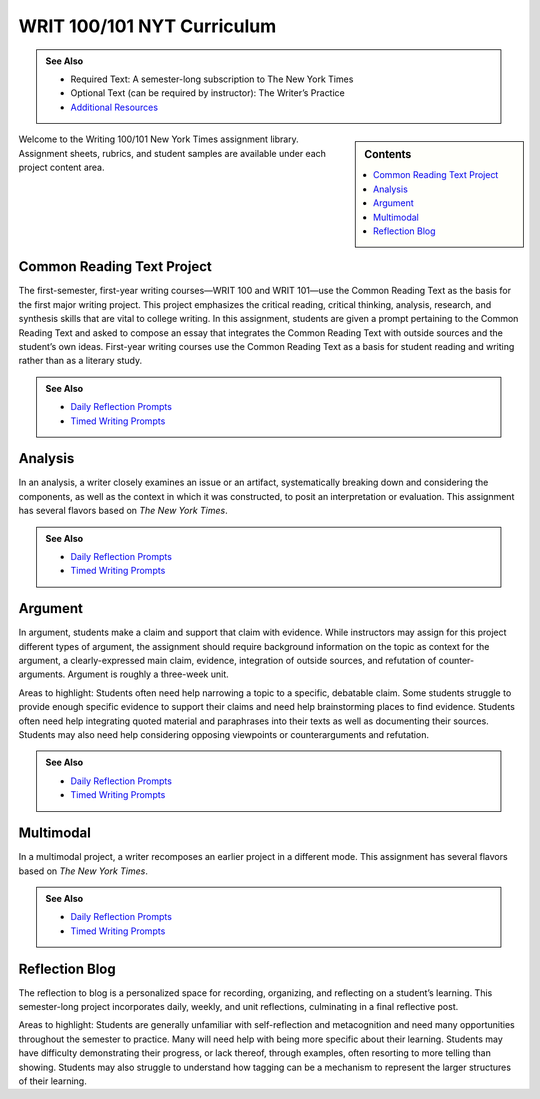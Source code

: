 ================================
WRIT 100/101 NYT Curriculum
================================
.. admonition:: See Also

    * Required Text: A semester-long subscription to The New York Times
    * Optional Text (can be required by instructor): The Writer’s Practice
    * `Additional Resources <https://olemiss.box.com/s/byuvvayzk4g2qx28i809qpyclfyolxpj>`_ 

.. sidebar:: Contents

    .. contents:: 
        :local:
        :depth: 1

Welcome to the Writing 100/101 New York Times assignment library. Assignment sheets, rubrics, and student samples are available under each project content area.

Common Reading Text Project
----------------------------
The first-semester, first-year writing courses—WRIT 100 and WRIT 101—use the Common Reading Text as the basis for the first major writing project. This project emphasizes the critical reading, critical thinking, analysis, research, and synthesis skills that are vital to college writing. In this assignment, students are given a prompt pertaining to the Common Reading Text and asked to compose an essay that integrates the Common Reading Text with outside sources and the student’s own ideas. First-year writing courses use the Common Reading Text as a basis for student reading and writing rather than as a literary study.

.. admonition:: See Also

    * `Daily Reflection Prompts <https://olemiss.box.com/s/6x1cnysqt175k5mrdg0tmfedurf0szow>`__
    * `Timed Writing Prompts <https://olemiss.box.com/s/9ma2u4tqql2p0t7tfa4ovwegbo9cy0zh>`__

.. raw:: html

    <iframe width="100%" height="500" msallowfullscreen="" webkitallowfullscreen="webkitallowfullscreen" allowfullscreen="allowfullscreen" frameborder="0" src="https://app.box.com/embed_widget/s/lqdxw9am62vx6gx1ex4ch1ybmtzsbuzu?view=list&amp;sort=name&amp;direction=ASC&amp;theme=blue"></iframe>

Analysis
---------
In an analysis, a writer closely examines an issue or an artifact, systematically breaking down and considering the components, as well as the context in which it was constructed, to posit an interpretation or evaluation. This assignment has several flavors based on *The New York Times*.

.. admonition:: See Also

    * `Daily Reflection Prompts <https://olemiss.box.com/s/6x1cnysqt175k5mrdg0tmfedurf0szow>`__
    * `Timed Writing Prompts <https://olemiss.box.com/s/9ma2u4tqql2p0t7tfa4ovwegbo9cy0zh>`__

.. raw:: html

    <iframe src="https://app.box.com/embed_widget/s/v2i6x9shcbxpd615jv5t5a1d662mno4v?view=list&sort=name&direction=ASC&theme=blue" width="100%" height="500" frameborder="0" allowfullscreen webkitallowfullscreen msallowfullscreen> </iframe>

Argument
---------
In argument, students make a claim and support that claim with evidence. While instructors may assign for this project different types of argument, the assignment should require background information on the topic as context for the argument, a clearly-expressed main claim, evidence, integration of outside sources, and refutation of counter-arguments. Argument is roughly a three-week unit.

Areas to highlight: Students often need help narrowing a topic to a specific, debatable claim. Some students struggle to provide enough specific evidence to support their claims and need help brainstorming places to find evidence. Students often need help integrating quoted material and paraphrases into their texts as well as documenting their sources. Students may also need help considering opposing viewpoints or counterarguments and refutation.

.. admonition:: See Also

    * `Daily Reflection Prompts <https://olemiss.box.com/s/6x1cnysqt175k5mrdg0tmfedurf0szow>`__
    * `Timed Writing Prompts <https://olemiss.box.com/s/9ma2u4tqql2p0t7tfa4ovwegbo9cy0zh>`__

.. raw:: html

    <iframe src="https://app.box.com/embed_widget/s/yiox66uacz4m6s2qi6s7uo1j82mvgig7?view=list&amp;sort=name&amp;direction=ASC&amp;theme=blue" width="100%" height="500" frameborder="0" allowfullscreen="allowfullscreen"></iframe>

Multimodal
-----------
In a multimodal project, a writer recomposes an earlier project in a different mode. This assignment has several flavors based on *The New York Times*.

.. admonition:: See Also

    * `Daily Reflection Prompts <https://olemiss.box.com/s/6x1cnysqt175k5mrdg0tmfedurf0szow>`__
    * `Timed Writing Prompts <https://olemiss.box.com/s/9ma2u4tqql2p0t7tfa4ovwegbo9cy0zh>`__

.. raw:: html

    <iframe src="https://app.box.com/embed_widget/s/6av0ynjs452nr5f38sqzp4cnr4oz97dl?view=list&amp;sort=name&amp;direction=ASC&amp;theme=blue" width="100%" height="500" frameborder="0" allowfullscreen="allowfullscreen"></iframe>

Reflection Blog
----------------
The reflection to blog is a personalized space for recording, organizing, and reflecting on a student’s learning. This semester-long project incorporates daily, weekly, and unit reflections, culminating in a final reflective post.

Areas to highlight: Students are generally unfamiliar with self-reflection and metacognition and need many opportunities throughout the semester to practice. Many will need help with being more specific about their learning. Students may have difficulty demonstrating their progress, or lack thereof, through examples, often resorting to more telling than showing. Students may also struggle to understand how tagging can be a mechanism to represent the larger structures of their learning.

.. raw:: html

    <iframe src="https://app.box.com/embed_widget/s/5gt0x2sy8t9knn8y3cnq8zithdzlidhq?view=list&sort=name&direction=ASC&theme=blue" width="100%" height="500" frameborder="0" allowfullscreen webkitallowfullscreen msallowfullscreen></iframe>

